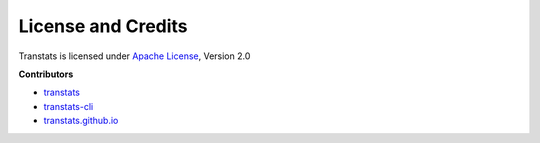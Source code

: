 License and Credits
===================

Transtats is licensed under `Apache License <http://www.apache.org/licenses/LICENSE-2.0>`_, Version 2.0

**Contributors**

- `transtats <https://github.com/transtats/transtats/graphs/contributors>`_

- `transtats-cli <https://github.com/transtats/transtats-cli/graphs/contributors>`_

- `transtats.github.io <https://github.com/transtats/transtats.github.io/graphs/contributors>`_
